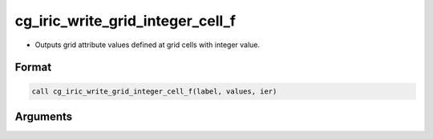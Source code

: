 cg_iric_write_grid_integer_cell_f
=================================

-  Outputs grid attribute values defined at grid cells with integer value.

Format
------
.. code-block:: fortran

   call cg_iric_write_grid_integer_cell_f(label, values, ier)

Arguments
---------

.. csv-table:: Arguments of cg_iric_write_grid_integer_cell_f
   :file: cg_iric_write_grid_integer_cell_f_args.csv
   :header-rows: 1

